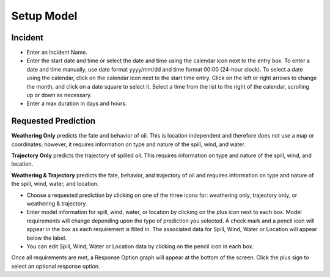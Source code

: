 .. keywords
   incident, weathering, trajectory, only, requested prediction, setup model, calendar

Setup Model
^^^^^^^^^^^^^^^^^^^^^^^^^^

Incident
=======================

* Enter an Incident Name.
* Enter the start date and time or select the date and time using the calendar icon next to the entry box. To enter a date and time manually, use date format yyyy/mm/dd and time format 00:00 (24-hour clock). To select a date using the calendar, click on the calendar icon next to the start time entry. Click on the left or right arrows to change the month, and click on a date square to select it. Select a time from the list to the right of the calendar, scrolling up or down as necessary.
* Enter a max duration in days and hours.


Requested Prediction
========================================

**Weathering Only** predicts the fate and behavior of oil. This is location independent and therefore does not use a map or coordinates; however, it requires information on type and nature of the spill, wind, and water.

**Trajectory Only** predicts the trajectory of spilled oil. This requires information on type and nature of the spill, wind, and location.

**Weathering & Trajectory** predicts the fate, behavior, and trajectory of oil and requires information on type and nature of the spill, wind, water, and location.


* Choose a requested prediction by clicking on one of the three icons for: weathering only, trajectory only, or weathering & trajectory. 
* Enter model information for spill, wind, water, or location by clicking on the plus icon next to each box. Model requirements will change depending upon the type of prediction you selected. A check mark and a pencil icon will appear in the box as each requirement is filled in. The associated data for Spill, Wind, Water or Location will appear below the label.
* You can edit Spill, Wind, Water or Location data by clicking on the pencil icon in each box.

Once all requirements are met, a Response Option graph will appear at the bottom of the screen. Click the plus sign to select an optional response option.

